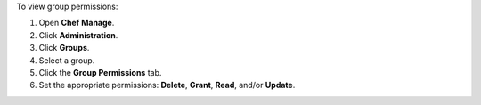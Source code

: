 .. This is an included how-to. 


To view group permissions:

#. Open **Chef Manage**.
#. Click **Administration**.
#. Click **Groups**.
#. Select a group.
#. Click the **Group Permissions** tab.
#. Set the appropriate permissions: **Delete**, **Grant**, **Read**, and/or **Update**.

